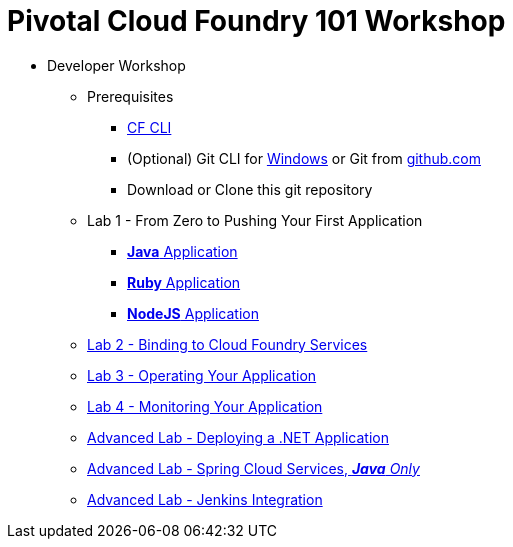 = Pivotal Cloud Foundry 101 Workshop

* Developer Workshop
** Prerequisites 
*** link:https://github.com/cloudfoundry/cli/releases[CF CLI]
*** (Optional) Git CLI for link:https://github.com/git-for-windows/git/releases/download/v2.9.0.windows.1/Git-2.9.0-64-bit.exe[Windows] or Git from link:https://desktop.github.com/[github.com] 
*** Download or Clone this git repository
** Lab 1 - From Zero to Pushing Your First Application
*** link:labs/lab1/lab.adoc[**Java** Application]
*** link:labs/lab1/lab-ruby.adoc[**Ruby** Application]
*** link:labs/lab1/lab-node.adoc[**NodeJS** Application]
** link:labs/lab2/lab.adoc[Lab 2 - Binding to Cloud Foundry Services]
** link:labs/lab3/lab.adoc[Lab 3 - Operating Your Application]
** link:labs/lab4/lab.adoc[Lab 4 - Monitoring Your Application]
** link:labs/lab6/lab.adoc[Advanced Lab - Deploying a .NET Application]
** link:cf-spring-trader/README.md[Advanced Lab - Spring Cloud Services, _**Java** Only_]
** link:labs/lab5/continuous-delivery-lab.adoc[Advanced Lab - Jenkins Integration]
